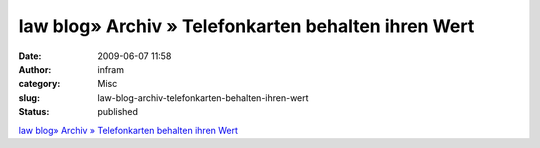 law blog» Archiv » Telefonkarten behalten ihren Wert
####################################################
:date: 2009-06-07 11:58
:author: infram
:category: Misc
:slug: law-blog-archiv-telefonkarten-behalten-ihren-wert
:status: published

`law blog» Archiv » Telefonkarten behalten ihren
Wert <http://www.lawblog.de/index.php/archives/2009/06/04/telefonkarten-behalten-ihren-wert/>`__
